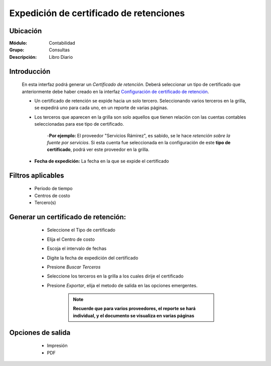 ========================================
Expedición de certificado de retenciones
========================================

Ubicación
=========

:Módulo:
 Contabilidad

:Grupo:
 Consultas

:Descripción:
  Libro Diario

Introducción
============

	En esta interfaz podrá generar un *Certificado de retención*. Deberá seleccionar un tipo de certificado que anteriormente debe haber creado en la interfaz `Configuración de certificado de retención <../generalidades/act_certificados_ret.html>`_. 

	- Un certificado de retención se expide hacia un solo tercero. Seleccionando varios terceros en la grilla, se expedirá uno para cada uno, en un reporte de varias páginas.
	- Los terceros que aparecen en la grilla son solo aquellos que tienen relación con las cuentas contables seleccionadas para ese tipo de certificado. 

		-**Por ejemplo:** El proveedor "Servicios Rámirez", es sabido, se le hace *retención sobre la fuente por servicios*. Si esta cuenta fue seleccionada en la configuración de este **tipo de certificado**, podrá ver este proveedor en la grilla. 
	- **Fecha de expedición:** La fecha en la que se expide el certificado



Filtros aplicables
==================

	- Periodo de tiempo
	- Centros de costo
	- Tercero(s)

Generar un certificado de retención:
====================================	
	
	- Seleccione el Tipo de certificado
	- Elija el Centro de costo
	- Escoja el intervalo de fechas
	- Digite la fecha de expedición del certificado
	- Presione |btn_ok.bmp| *Buscar Terceros*
	- Seleccione los terceros en la grilla a los cuales dirije el certificado
	- Presione |export1.gif| *Exportar*, elija el metodo de salida en las opciones emergentes.


		.. NOTE::
			
			**Recuerde que para varios proveedores, el reporte se hará individual, y el documento se visualiza en varias páginas** 

 .. figure:: images/certificados/1.png
     	:align: center

Opciones de salida
==================

	- |printer_q.bmp| Impresión
	- |pdf_logo.gif| PDF

 .. figure:: images/certificados/2.png
     	:align: center

.. |export1.gif| image:: /_images/generales/export1.gif
.. |pdf_logo.gif| image:: /_images/generales/pdf_logo.gif
.. |excel.bmp| image:: /_images/generales/excel.bmp
.. |codbar.png| image:: /_images/generales/codbar.png
.. |printer_q.bmp| image:: /_images/generales/printer_q.bmp
.. |calendaricon.gif| image:: /_images/generales/calendaricon.gif
.. |gear.bmp| image:: /_images/generales/gear.bmp
.. |openfolder.bmp| image:: /_images/generales/openfold.bmp
.. |library_listview.bmp| image:: /_images/generales/library_listview.png
.. |plus.bmp| image:: /_images/generales/plus.bmp
.. |wzedit.bmp| image:: /_images/generales/wzedit.bmp
.. |buscar.bmp| image:: /_images/generales/buscar.bmp
.. |delete.bmp| image:: /_images/generales/delete.bmp
.. |btn_ok.bmp| image:: /_images/generales/btn_ok.bmp
.. |refresh.bmp| image:: /_images/generales/refresh.bmp
.. |descartar.bmp| image:: /_images/generales/descartar.bmp
.. |save.bmp| image:: /_images/generales/save.bmp
.. |wznew.bmp| image:: /_images/generales/wznew.bmp
